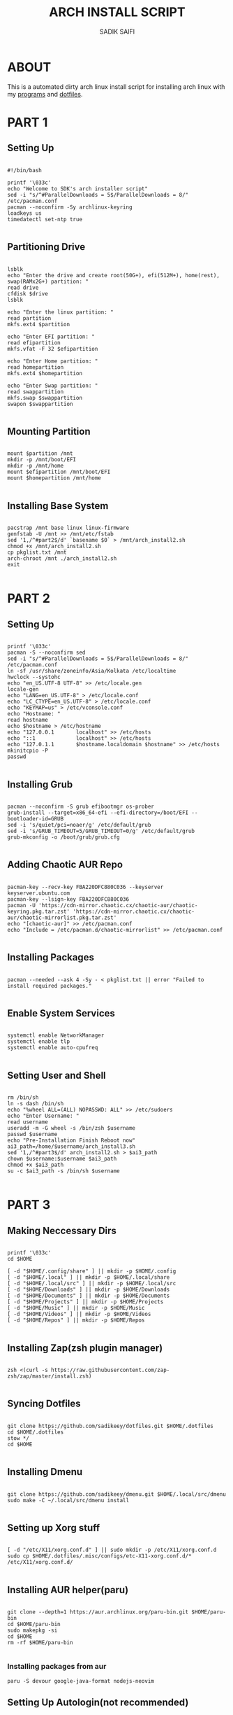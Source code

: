 #+TITLE: ARCH INSTALL SCRIPT
#+AUTHOR: SADIK SAIFI
#+PROPERTY: header-args :tangle arch_install.sh

* ABOUT
This is a automated dirty arch linux install script for installing arch linux with my [[./pkglist.txt][programs]] and [[https://github.com/sadikeey/dotfiles][dotfiles]].

* PART 1

** Setting Up

#+begin_src shell

  #!/bin/bash

  printf '\033c'
  echo "Welcome to SDK's arch installer script"
  sed -i "s/^#ParallelDownloads = 5$/ParallelDownloads = 8/" /etc/pacman.conf
  pacman --noconfirm -Sy archlinux-keyring
  loadkeys us
  timedatectl set-ntp true

#+end_src

** Partitioning Drive

#+begin_src shell

  lsblk
  echo "Enter the drive and create root(50G+), efi(512M+), home(rest), swap(RAMx2G+) partition: "
  read drive
  cfdisk $drive 
  lsblk

  echo "Enter the linux partition: "
  read partition
  mkfs.ext4 $partition 

  echo "Enter EFI partition: "
  read efipartition
  mkfs.vfat -F 32 $efipartition

  echo "Enter Home partition: "
  read homepartition
  mkfs.ext4 $homepartition

  echo "Enter Swap partition: "
  read swappartition
  mkfs.swap $swappartition
  swapon $swappartition

#+end_src

** Mounting Partition

#+begin_src shell

  mount $partition /mnt 
  mkdir -p /mnt/boot/EFI
  mkdir -p /mnt/home
  mount $efipartition /mnt/boot/EFI 
  mount $homepartition /mnt/home 

#+end_src

** Installing Base System

#+begin_src shell

  pacstrap /mnt base linux linux-firmware
  genfstab -U /mnt >> /mnt/etc/fstab
  sed '1,/^#part2$/d' `basename $0` > /mnt/arch_install2.sh
  chmod +x /mnt/arch_install2.sh
  cp pkglist.txt /mnt
  arch-chroot /mnt ./arch_install2.sh
  exit 

#+end_src

* PART 2

** Setting Up 

#+begin_src shell

  printf '\033c'
  pacman -S --noconfirm sed
  sed -i "s/^#ParallelDownloads = 5$/ParallelDownloads = 8/" /etc/pacman.conf
  ln -sf /usr/share/zoneinfo/Asia/Kolkata /etc/localtime
  hwclock --systohc
  echo "en_US.UTF-8 UTF-8" >> /etc/locale.gen
  locale-gen
  echo "LANG=en_US.UTF-8" > /etc/locale.conf
  echo "LC_CTYPE=en_US.UTF-8" > /etc/locale.conf
  echo "KEYMAP=us" > /etc/vconsole.conf
  echo "Hostname: "
  read hostname
  echo $hostname > /etc/hostname
  echo "127.0.0.1       localhost" >> /etc/hosts
  echo "::1             localhost" >> /etc/hosts
  echo "127.0.1.1       $hostname.localdomain $hostname" >> /etc/hosts
  mkinitcpio -P
  passwd

#+end_src

** Installing Grub

#+begin_src shell

  pacman --noconfirm -S grub efibootmgr os-prober
  grub-install --target=x86_64-efi --efi-directory=/boot/EFI --bootloader-id=GRUB
  sed -i 's/quiet/pci=noaer/g' /etc/default/grub
  sed -i 's/GRUB_TIMEOUT=5/GRUB_TIMEOUT=0/g' /etc/default/grub
  grub-mkconfig -o /boot/grub/grub.cfg

#+end_src

** Adding Chaotic AUR Repo

#+begin_src shell

  pacman-key --recv-key FBA220DFC880C036 --keyserver keyserver.ubuntu.com
  pacman-key --lsign-key FBA220DFC880C036
  pacman -U 'https://cdn-mirror.chaotic.cx/chaotic-aur/chaotic-keyring.pkg.tar.zst' 'https://cdn-mirror.chaotic.cx/chaotic-aur/chaotic-mirrorlist.pkg.tar.zst'
  echo "[chaotic-aur]" >> /etc/pacman.conf
  echo "Include = /etc/pacman.d/chaotic-mirrorlist" >> /etc/pacman.conf

#+end_src

** Installing Packages

#+begin_src shell

  pacman --needed --ask 4 -Sy - < pkglist.txt || error "Failed to install required packages."

#+end_src


** Enable System Services

#+begin_src shell

  systemctl enable NetworkManager 
  systemctl enable tlp 
  systemctl enable auto-cpufreq

#+end_src

** Setting User and Shell

#+begin_src shell

  rm /bin/sh
  ln -s dash /bin/sh
  echo "%wheel ALL=(ALL) NOPASSWD: ALL" >> /etc/sudoers
  echo "Enter Username: "
  read username
  useradd -m -G wheel -s /bin/zsh $username
  passwd $username
  echo "Pre-Installation Finish Reboot now"
  ai3_path=/home/$username/arch_install3.sh
  sed '1,/^#part3$/d' arch_install2.sh > $ai3_path
  chown $username:$username $ai3_path
  chmod +x $ai3_path
  su -c $ai3_path -s /bin/sh $username

#+end_src

* PART 3

** Making Neccessary Dirs

#+begin_src shell

  printf '\033c'
  cd $HOME

  [ -d "$HOME/.config/share" ] || mkdir -p $HOME/.config
  [ -d "$HOME/.local" ] || mkdir -p $HOME/.local/share
  [ -d "$HOME/.local/src" ] || mkdir -p $HOME/.local/src
  [ -d "$HOME/Downloads" ] || mkdir -p $HOME/Downloads
  [ -d "$HOME/Documents" ] || mkdir -p $HOME/Documents
  [ -d "$HOME/Projects" ] || mkdir -p $HOME/Projects
  [ -d "$HOME/Music" ] || mkdir -p $HOME/Music
  [ -d "$HOME/Videos" ] || mkdir -p $HOME/Videos
  [ -d "$HOME/Repos" ] || mkdir -p $HOME/Repos

#+end_src


** Installing Zap(zsh plugin manager)

#+begin_src shell

  zsh <(curl -s https://raw.githubusercontent.com/zap-zsh/zap/master/install.zsh)

#+end_src

** Syncing Dotfiles

#+begin_src shell

  git clone https://github.com/sadikeey/dotfiles.git $HOME/.dotfiles
  cd $HOME/.dotfiles
  stow */
  cd $HOME

#+end_src

** Installing Dmenu

#+begin_src shell

  git clone https://github.com/sadikeey/dmenu.git $HOME/.local/src/dmenu
  sudo make -C ~/.local/src/dmenu install

#+end_src

** Setting up Xorg stuff

#+begin_src shell

  [ -d "/etc/X11/xorg.conf.d" ] || sudo mkdir -p /etc/X11/xorg.conf.d
  sudo cp $HOME/.dotfiles/.misc/configs/etc-X11-xorg.conf.d/* /etc/X11/xorg.conf.d/

#+end_src

** Installing AUR helper(paru)

#+begin_src shell

  git clone --depth=1 https://aur.archlinux.org/paru-bin.git $HOME/paru-bin
  cd $HOME/paru-bin
  sudo makepkg -si
  cd $HOME
  rm -rf $HOME/paru-bin

#+end_src

*** Installing packages from aur

#+begin_src shell
  paru -S devour google-java-format nodejs-neovim
#+end_src

** Setting Up Autologin(not recommended)
This will login automatically without asking password, I know this is not secure but I don't care.

#+begin_src shell

  [ -d "/etc/systemd/system/getty@tty1.service.d/" ] || sudo mkdir -p /etc/systemd/system/getty@tty1.service.d/
  sudo touch /etc/systemd/system/getty@tty1.service.d/autologin.conf
  sudo echo "[Service]"
  sudo echo "ExecStart="
  sudo echo "ExecStart=-/sbin/agetty -o '-p -f -- \\u' --noclear --autologin sdk %I $TERM"
  sudo echo "Type=simple"

#+end_src

** Misc

#+begin_src shell

  # Setting Wallpaper
  cp $HOME/.dotfiles/.misc/wall.jpg $HOME/.config/

#+end_src

* Finished

#+begin_src shell

  echo "#################################################"
  echo "## You have successfully installed the system! ##"
  echo "#################################################"

  exit 

#+end_src


















